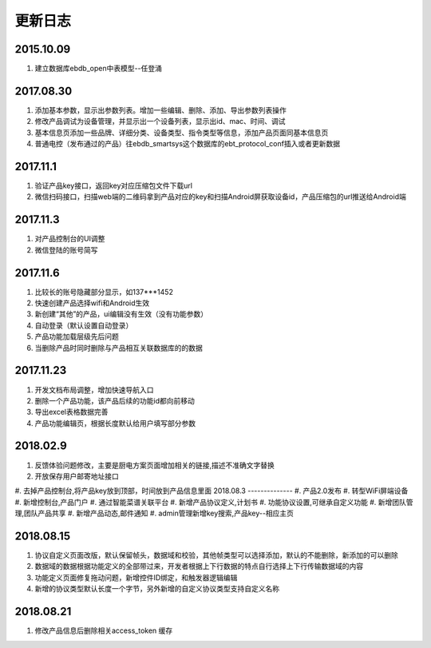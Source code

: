 更新日志
========

2015.10.09
-----------
#.  建立数据库ebdb_open中表模型--任登涌

2017.08.30
-----------
#.  添加基本参数，显示出参数列表。增加一些编辑、删除、添加、导出参数列表操作
#.  修改产品调试为设备管理，并显示出一个设备列表，显示出id、mac、时间、调试
#.  基本信息页添加一些品牌、详细分类、设备类型、指令类型等信息，添加产品页面同基本信息页
#.  普通电控（发布通过的产品）往ebdb_smartsys这个数据库的ebt_protocol_conf插入或者更新数据

2017.11.1
-----------
#.  验证产品key接口，返回key对应压缩包文件下载url
#.  微信扫码接口，扫描web端的二维码拿到产品对应的key和扫描Android屏获取设备id，产品压缩包的url推送给Android端

2017.11.3
----------
#. 对产品控制台的UI调整
#. 微信登陆的账号简写

2017.11.6
----------
#. 比较长的账号隐藏部分显示，如137***1452
#. 快速创建产品选择wifi和Android生效
#. 新创建“其他”的产品，ui编辑没有生效（没有功能参数）
#. 自动登录（默认设置自动登录）
#. 产品功能加载层级先后问题
#. 当删除产品时同时删除与产品相互关联数据库的的数据

2017.11.23
-----------
#. 开发文档布局调整，增加快速导航入口
#. 删除一个产品功能，该产品后续的功能id都向前移动
#. 导出excel表格数据完善
#. 产品功能编辑页，根据长度默认给用户填写部分参数

2018.02.9
--------------
#. 反馈体验问题修改，主要是厨电方案页面增加相关的链接,描述不准确文字替换
#. 开放保存用户邮寄地址接口
#. 去掉产品控制台,将产品key放到顶部，时间放到产品信息里面
2018.08.3
--------------
#. 产品2.0发布
#. 转型WiFi屏端设备
#. 新增控制台,产品门户
#. 通过智能菜谱关联平台
#. 新增产品协议定义,计划书
#. 功能协议设置,可继承自定义功能
#. 新增团队管理,团队产品共享
#. 新增产品动态,邮件通知
#. admin管理新增key搜索,产品key--相应主页

2018.08.15
--------------------
#. 协议自定义页面改版，默认保留帧头，数据域和校验，其他帧类型可以选择添加，默认的不能删除，新添加的可以删除
#. 数据域的数据根据功能定义的全部带过来，开发者根据上下行数据的特点自行选择上下行传输数据域的内容
#. 功能定义页面修复拖动问题，新增控件ID绑定，和触发器逻辑编辑
#. 新增的协议类型默认长度一个字节，另外新增的自定义协议类型支持自定义名称

2018.08.21
------------------------
#. 修改产品信息后删除相关access_token 缓存
